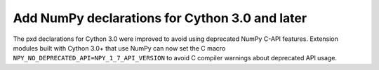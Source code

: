 Add NumPy declarations for Cython 3.0 and later
-----------------------------------------------

The pxd declarations for Cython 3.0 were improved to avoid using deprecated
NumPy C-API features.  Extension modules built with Cython 3.0+ that use NumPy
can now set the C macro ``NPY_NO_DEPRECATED_API=NPY_1_7_API_VERSION`` to avoid
C compiler warnings about deprecated API usage.
